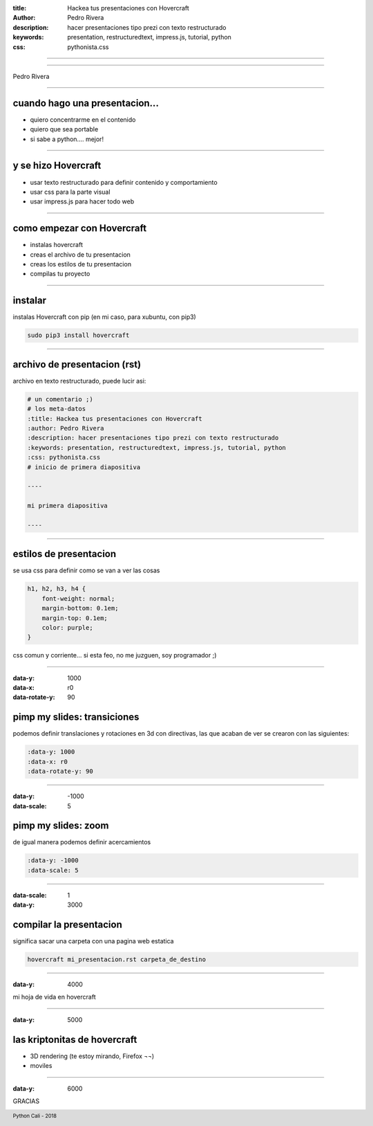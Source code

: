 :title: Hackea tus presentaciones con Hovercraft
:author: Pedro Rivera
:description: hacer presentaciones tipo prezi con texto restructurado
:keywords: presentation, restructuredtext, impress.js, tutorial, python
:css: pythonista.css

.. footer::

   Python Cali - 2018


----

=============

Pedro Rivera

----

cuando hago una presentacion...
==================================

- quiero concentrarme en el contenido
- quiero que sea portable
- si sabe a python.... mejor!

----

y se hizo Hovercraft
=======================

- usar texto restructurado para definir contenido y comportamiento
- usar css para la parte visual
- usar impress.js para hacer todo web


----

como empezar con Hovercraft
=============================

- instalas hovercraft
- creas el archivo de tu presentacion
- creas los estilos de tu presentacion
- compilas tu proyecto

----

instalar
===========

instalas Hovercraft con pip (en mi caso, para xubuntu, con pip3)

.. code-block:: bash

    sudo pip3 install hovercraft

----

archivo de presentacion (rst)
===============================

archivo en texto restructurado, puede lucir asi:

.. code-block:: restructuredtext

    # un comentario ;)
    # los meta-datos
    :title: Hackea tus presentaciones con Hovercraft
    :author: Pedro Rivera
    :description: hacer presentaciones tipo prezi con texto restructurado
    :keywords: presentation, restructuredtext, impress.js, tutorial, python
    :css: pythonista.css
    # inicio de primera diapositiva

    ----

    mi primera diapositiva

    ----


----

estilos de presentacion
=========================

se usa css para definir como se van a ver las cosas

.. code-block:: css

    h1, h2, h3, h4 {
        font-weight: normal;
        margin-bottom: 0.1em;
        margin-top: 0.1em;
        color: purple;
    }

css comun y corriente...
si esta feo, no me juzguen, soy programador ;)

----

:data-y: 1000
:data-x: r0
:data-rotate-y: 90

pimp my slides: transiciones
==============================

podemos definir translaciones y rotaciones en 3d con directivas,
las que acaban de ver se crearon con las siguientes:

.. code-block:: restructuredtext

    :data-y: 1000
    :data-x: r0
    :data-rotate-y: 90


----

:data-y: -1000
:data-scale: 5

pimp my slides: zoom
==============================

de igual manera podemos definir acercamientos

.. code-block:: restructuredtext

    :data-y: -1000
    :data-scale: 5


----

:data-scale: 1
:data-y: 3000

compilar la presentacion
==========================

significa sacar una carpeta con una pagina web estatica

.. code-block:: bash

    hovercraft mi_presentacion.rst carpeta_de_destino

----

:data-y: 4000

mi hoja de vida en hovercraft

----

:data-y: 5000

las kriptonitas de hovercraft
===============================

- 3D rendering (te estoy mirando, Firefox ¬¬)
- moviles

----

:data-y: 6000

GRACIAS

.. image:: Fajardo.png
